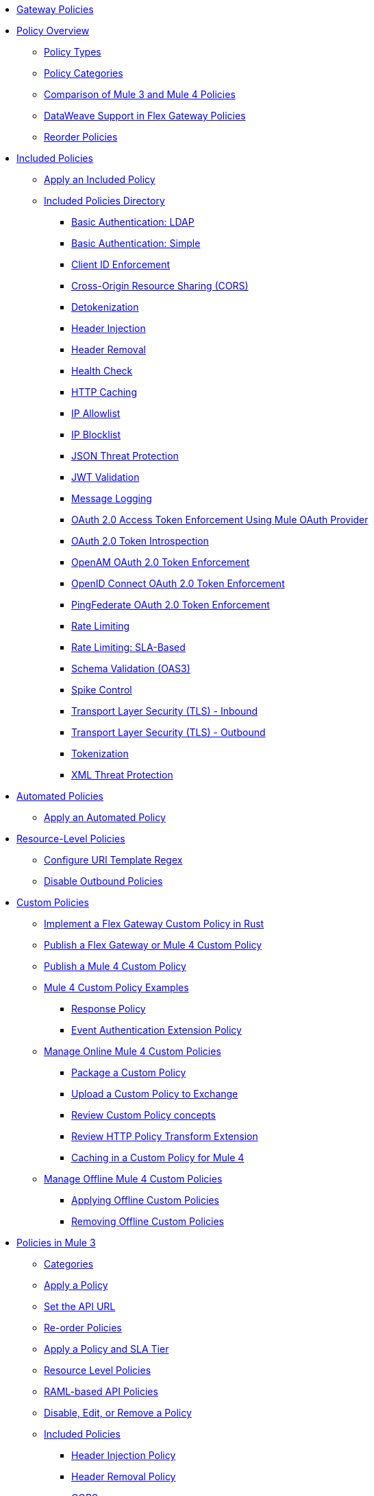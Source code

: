 //.xref:index.adoc[Gateway]
* xref:policies::policies-overview.adoc[Gateway Policies]
* xref:policies::policies-policy-overview.adoc[Policy Overview]
** xref:policies::policies-policy-types.adoc[Policy Types]
** xref:policies::policies-policy-categories.adoc[Policy Categories]
** xref:policies::policies-compare-versions.adoc[Comparison of Mule 3 and Mule 4 Policies]
** xref:policies::policies-flex-dataweave-support.adoc[DataWeave Support in Flex Gateway Policies]
** xref:policies::policies-included-reorder.adoc[Reorder Policies]
* xref:policies::policies-included-overview.adoc[Included Policies]
** xref:policies::policies-included-apply.adoc[Apply an Included Policy]
** xref:policies::policies-included-directory.adoc[Included Policies Directory]
*** xref:policies::policies-included-basic-auth-ldap.adoc[Basic Authentication: LDAP]
*** xref:policies::policies-included-basic-auth-simple.adoc[Basic Authentication: Simple]
*** xref:policies::policies-included-client-id-enforcement.adoc[Client ID Enforcement]
*** xref:policies::policies-included-cors.adoc[Cross-Origin Resource Sharing (CORS)]
*** xref:policies::policies-included-detokenization.adoc[Detokenization]
*** xref:policies::policies-included-header-injection.adoc[Header Injection]
*** xref:policies::policies-included-header-removal.adoc[Header Removal]
*** xref:policies::policies-included-health-check.adoc[Health Check]
*** xref:policies::policies-included-http-caching.adoc[HTTP Caching]
*** xref:policies::policies-included-ip-allowlist.adoc[IP Allowlist]
*** xref:policies::policies-included-ip-blocklist.adoc[IP Blocklist]
*** xref:policies::policies-included-json-threat-protection.adoc[JSON Threat Protection]
*** xref:policies::policies-included-jwt-validation.adoc[JWT Validation]
*** xref:policies::policies-included-message-logging.adoc[Message Logging]
*** xref:policies::policies-included-oauth-access-token-enforcement.adoc[OAuth 2.0 Access Token Enforcement Using Mule OAuth Provider]
*** xref:policies::policies-included-oauth-token-introspection.adoc[OAuth 2.0 Token Introspection]
*** xref:policies::policies-included-openam-oauth-token-enforcement.adoc[OpenAM OAuth 2.0 Token Enforcement]
*** xref:policies::policies-included-openid-token-enforcement.adoc[OpenID Connect OAuth 2.0 Token Enforcement]
*** xref:policies::policies-included-pingfederate-oauth-token-enforcement.adoc[PingFederate OAuth 2.0 Token Enforcement]
*** xref:policies::policies-included-rate-limiting.adoc[Rate Limiting]
*** xref:policies::policies-included-rate-limiting-sla.adoc[Rate Limiting: SLA-Based]
*** xref:policies::policies-included-schema-validation.adoc[Schema Validation (OAS3)]
*** xref:policies::policies-included-spike-control.adoc[Spike Control]
*** xref:policies::policies-included-tls.adoc[Transport Layer Security (TLS) - Inbound]
*** xref:policies::policies-included-tls-outbound.adoc[Transport Layer Security (TLS) - Outbound]
*** xref:policies::policies-included-tokenization.adoc[Tokenization]
*** xref:policies::policies-included-xml-threat-protection.adoc[XML Threat Protection]
* xref:policies::policies-automated-overview.adoc[Automated Policies]
** xref:policies::policies-automated-applying.adoc[Apply an Automated Policy]
* xref:policies::policies-resource-level-overview.adoc[Resource-Level Policies]
** xref:policies::policies-resource-level-config-uri-regex.adoc[Configure URI Template Regex]
** xref:policies::policies-resource-level-disable-outbound.adoc[Disable Outbound Policies]
* xref:policies::policies-custom-overview.adoc[Custom Policies]
** xref:policies::policies-custom-flex-implement-rust.adoc[Implement a Flex Gateway Custom Policy in Rust]
** xref:policies::policies-custom-flex-getting-started.adoc[Publish a Flex Gateway or Mule 4 Custom Policy]
** xref:policies::policies-custom-getting-started.adoc[Publish a Mule 4 Custom Policy]
** xref:policies::policies-custom-examples.adoc[Mule 4 Custom Policy Examples]
*** xref:policies::policies-custom-response-example.adoc[Response Policy]
*** xref:policies::policies-custom-set-authentication-example.adoc[Event Authentication Extension Policy]
** xref:policies::policies-custom-manage.adoc[Manage Online Mule 4 Custom Policies]
*** xref:policies::policies-custom-package.adoc[Package a Custom Policy]
*** xref:policies::policies-custom-upload-to-exchange.adoc[Upload a Custom Policy to Exchange]
*** xref:policies::policies-custom-mule-4-reference.adoc[Review Custom Policy concepts]
*** xref:policies::policies-custom-http-transform.adoc[Review HTTP Policy Transform Extension]
*** xref:policies::policies-custom-mule-4-caching.adoc[Caching in a Custom Policy for Mule 4]
** xref:policies::policies-custom-manage-offline.adoc[Manage Offline Mule 4 Custom Policies]
*** xref:policies::policies-custom-offline-apply.adoc[Applying Offline Custom Policies]
*** xref:policies::policies-custom-offline-remove.adoc[Removing Offline Custom Policies]
* xref:policies::policies-mule3.adoc[Policies in Mule 3]
** xref:policies::policies-mule3-available-policies.adoc[Categories]
** xref:policies::policies-mule3-using-policies.adoc[Apply a Policy]
** xref:policies::policies-mule3-setting-your-api-url.adoc[Set the API URL]
** xref:policies::policies-mule3-reorder-policies-task.adoc[Re-order Policies]
** xref:policies::policies-mule3-tutorial-manage-an-api.adoc[Apply a Policy and SLA Tier]
** xref:policies::policies-mule3-resource-level-policies.adoc[Resource Level Policies]
** xref:policies::policies-mule3-prepare-raml.adoc[RAML-based API Policies]
** xref:policies::policies-mule3-disable-edit-remove.adoc[Disable, Edit, or Remove a Policy]
** xref:policies::policies-mule3-provided-policies.adoc[Included Policies]
*** xref:policies::policies-mule3-add-headers-policy.adoc[Header Injection Policy]
*** xref:policies::policies-mule3-remove-headers-policy.adoc[Header Removal Policy]
*** xref:policies::policies-mule3-cors-policy.adoc[CORS]
*** xref:policies::policies-mule3-client-id-based-policies.adoc[Client ID Enforcement]
*** xref:policies::policies-mule3-http-basic-authentication-policy.adoc[HTTP Basic Authentication Policy]
*** xref:policies::policies-mule3-json-threat.adoc[JSON Threat Protection]
*** xref:policies::policies-mule3-xml-threat.adoc[XML Threat Protection]
*** xref:policies::policies-mule3-ldap-security-manager.adoc[LDAP Security Manager]
*** xref:policies::policies-mule3-simple-security-manager.adoc[Simple Security Manager]
*** xref:policies::policies-mule3-throttling-rate-limit.adoc[Throttling and Rate Limiting]
*** xref:policies::policies-mule3-rate-limiting-and-throttling-sla-based-policies.adoc[Rate Limiting and Throttling - SLA-Based]
*** xref:policies::policies-mule3-apply-rate-limiting.adoc[Rate Limiting Policy]
*** xref:policies::policies-mule3-rate-limiting-and-throttling.adoc[Rate Limiting and Throttling]
*** xref:policies::policies-mule3-aes-oauth-faq.adoc[OAuth 2 Policies]
*** xref:policies::policies-mule3-mule-oauth-2.0-token-validation-policy.adoc[Mule OAuth 2.0 Access Token]
*** xref:policies::policies-mule3-openam-oauth-token-enforcement-policy.adoc[OpenAM OAuth 2.0 Token Enforcement Policy]
*** xref:policies::policies-mule3-apply-oauth-token-policy.adoc[OAuth 2.0 Token Validation]
** xref:policies::policies-mule3-custom-policies.adoc[Custom Policies]
*** xref:policies::policies-mule3-creating-custom-policy.adoc[Create a Custom Policy]
*** xref:policies::policies-custom-response-example.adoc[Custom Policy Example]
*** xref:policies::policies-mule3-custom-policy-references.adoc[Configuration and Definition File Reference]
*** xref:policies::policies-mule3-pointcut-reference.adoc[Pointcut Reference]
*** xref:policies::policies-mule3-resource-level-custom-policy.adoc[Enable a Resource Level Support for a Custom Policy]
//*** xref:change-custom-policy-mule3.adoc[Change a Custom Policy Version]
